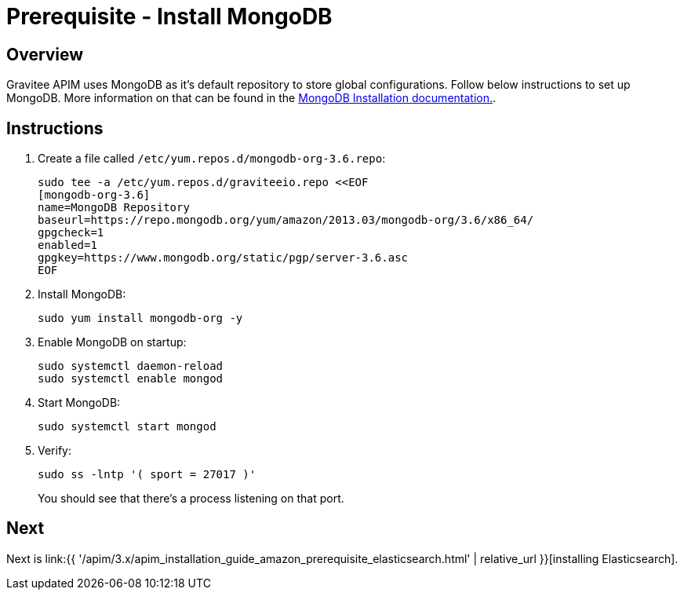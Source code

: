 = Prerequisite - Install MongoDB
:page-sidebar: apim_3_x_sidebar
:page-permalink: apim/3.x/apim_installation_guide_amazon_prerequisite_mongodb.html
:page-folder: apim/installation-guide/amazon
:page-layout: apim3x
:page-description: Gravitee.io API Management - Installation Guide - Amazon - Prerequisite - MongoDB
:page-keywords: Gravitee.io, API Management, apim, guide, package, amazon, linux, aws, mongodb
:page-toc: true

// author: Tom Geudens
== Overview
Gravitee APIM uses MongoDB as it's default repository to store global configurations. Follow below instructions to set up MongoDB. More information on that can be found in the link:https://docs.mongodb.com/v3.6/tutorial/install-mongodb-on-amazon/[MongoDB Installation documentation., window=\"_blank\"].

== Instructions
. Create a file called `/etc/yum.repos.d/mongodb-org-3.6.repo`:
+
[source,bash]
----
sudo tee -a /etc/yum.repos.d/graviteeio.repo <<EOF
[mongodb-org-3.6]
name=MongoDB Repository
baseurl=https://repo.mongodb.org/yum/amazon/2013.03/mongodb-org/3.6/x86_64/
gpgcheck=1
enabled=1
gpgkey=https://www.mongodb.org/static/pgp/server-3.6.asc
EOF
----

. Install MongoDB:
+
[source,bash]
----
sudo yum install mongodb-org -y
----

. Enable MongoDB on startup:
+
[source,bash]
----
sudo systemctl daemon-reload
sudo systemctl enable mongod
----

. Start MongoDB:
+
[source,bash]
----
sudo systemctl start mongod
----

. Verify:
+
[source,bash]
----
sudo ss -lntp '( sport = 27017 )'
----
+
You should see that there's a process listening on that port.

== Next
Next is link:{{ '/apim/3.x/apim_installation_guide_amazon_prerequisite_elasticsearch.html' | relative_url }}[installing Elasticsearch].
